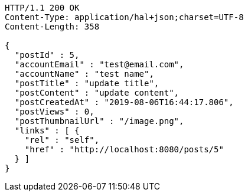 [source,http,options="nowrap"]
----
HTTP/1.1 200 OK
Content-Type: application/hal+json;charset=UTF-8
Content-Length: 358

{
  "postId" : 5,
  "accountEmail" : "test@email.com",
  "accountName" : "test name",
  "postTitle" : "update title",
  "postContent" : "update content",
  "postCreatedAt" : "2019-08-06T16:44:17.806",
  "postViews" : 0,
  "postThumbnailUrl" : "/image.png",
  "links" : [ {
    "rel" : "self",
    "href" : "http://localhost:8080/posts/5"
  } ]
}
----